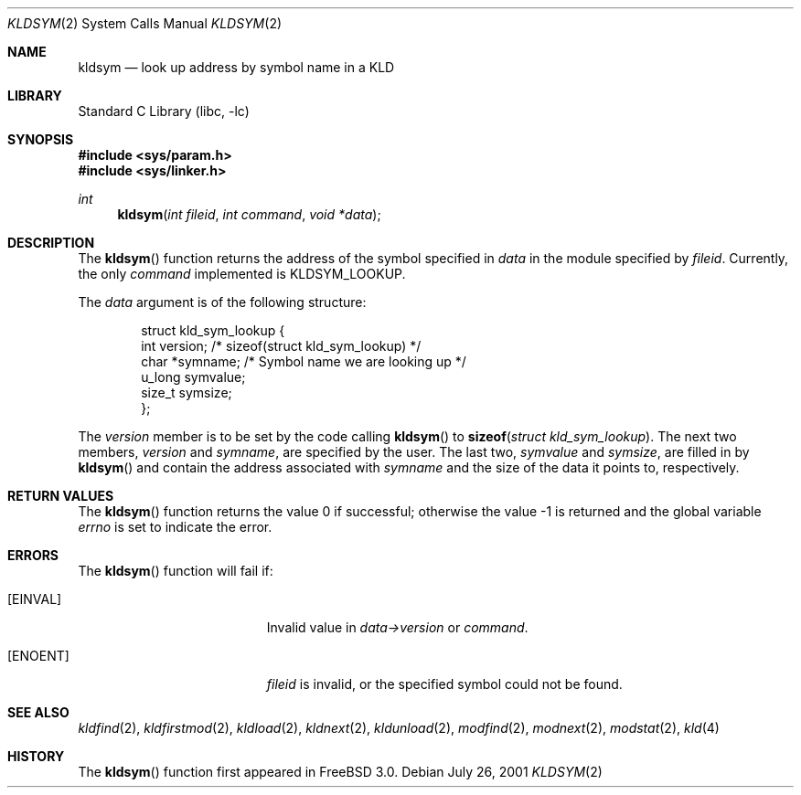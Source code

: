 .\" Copyright (c) 2001 Chris Costello <chris@FreeBSD.org>
.\" All rights reserved.
.\"
.\" Redistribution and use in source and binary forms, with or without
.\" modification, are permitted provided that the following conditions
.\" are met:
.\" 1. Redistributions of source code must retain the above copyright
.\"    notice, this list of conditions and the following disclaimer.
.\" 2. Redistributions in binary form must reproduce the above copyright
.\"    notice, this list of conditions and the following disclaimer in the
.\"    documentation and/or other materials provided with the distribution.
.\"
.\" THIS SOFTWARE IS PROVIDED BY THE AUTHOR AND CONTRIBUTORS ``AS IS'' AND
.\" ANY EXPRESS OR IMPLIED WARRANTIES, INCLUDING, BUT NOT LIMITED TO, THE
.\" IMPLIED WARRANTIES OF MERCHANTABILITY AND FITNESS FOR A PARTICULAR PURPOSE
.\" ARE DISCLAIMED.  IN NO EVENT SHALL THE AUTHOR OR CONTRIBUTORS BE LIABLE
.\" FOR ANY DIRECT, INDIRECT, INCIDENTAL, SPECIAL, EXEMPLARY, OR CONSEQUENTIAL
.\" DAMAGES (INCLUDING, BUT NOT LIMITED TO, PROCUREMENT OF SUBSTITUTE GOODS
.\" OR SERVICES; LOSS OF USE, DATA, OR PROFITS; OR BUSINESS INTERRUPTION)
.\" HOWEVER CAUSED AND ON ANY THEORY OF LIABILITY, WHETHER IN CONTRACT, STRICT
.\" LIABILITY, OR TORT (INCLUDING NEGLIGENCE OR OTHERWISE) ARISING IN ANY WAY
.\" OUT OF THE USE OF THIS SOFTWARE, EVEN IF ADVISED OF THE POSSIBILITY OF
.\" SUCH DAMAGE.
.\"
.\" $FreeBSD: src/lib/libc/sys/kldsym.2,v 1.1.2.3 2001/12/14 18:34:01 ru Exp $
.\" $DragonFly: src/lib/libc/sys/kldsym.2,v 1.2 2003/06/17 04:26:47 dillon Exp $
.\"
.Dd July 26, 2001
.Dt KLDSYM 2
.Os
.Sh NAME
.Nm kldsym
.Nd look up address by symbol name in a KLD
.Sh LIBRARY
.Lb libc
.Sh SYNOPSIS
.In sys/param.h
.In sys/linker.h
.Ft int
.Fn kldsym "int fileid" "int command" "void *data"
.Sh DESCRIPTION
The
.Fn kldsym
function returns the address of the symbol specified in
.Fa data
in the module specified by
.Fa fileid .
Currently, the only
.Fa command
implemented is
.Dv KLDSYM_LOOKUP .
.Pp
The
.Fa data
argument is of the following structure:
.Pp
.Bd -literal -offset indent
struct kld_sym_lookup {
    int         version;        /* sizeof(struct kld_sym_lookup) */
    char        *symname;       /* Symbol name we are looking up */
    u_long      symvalue;
    size_t      symsize;
};
.Ed
.Pp
The
.Va version
member is to be set
by the code calling
.Fn kldsym
to
.Fn sizeof "struct kld_sym_lookup" .
The next two members,
.Va version
and
.Va symname ,
are specified by the user.
The last two,
.Va symvalue
and
.Va symsize ,
are filled in by
.Fn kldsym
and contain the address associated with
.Va symname
and the size of the data it points to, respectively.
.Sh RETURN VALUES
.Rv -std kldsym
.Sh ERRORS
The
.Fn kldsym
function will fail if:
.Bl -tag -width Er
.It Bq Er EINVAL
Invalid value in
.Fa data->version
or
.Fa command .
.It Bq Er ENOENT
.Fa fileid
is invalid,
or the specified symbol could not be found.
.El
.Sh SEE ALSO
.Xr kldfind 2 ,
.Xr kldfirstmod 2 ,
.Xr kldload 2 ,
.Xr kldnext 2 ,
.Xr kldunload 2 ,
.Xr modfind 2 ,
.Xr modnext 2 ,
.Xr modstat 2 ,
.Xr kld 4
.Sh HISTORY
The
.Fn kldsym
function first appeared in
.Fx 3.0 .
